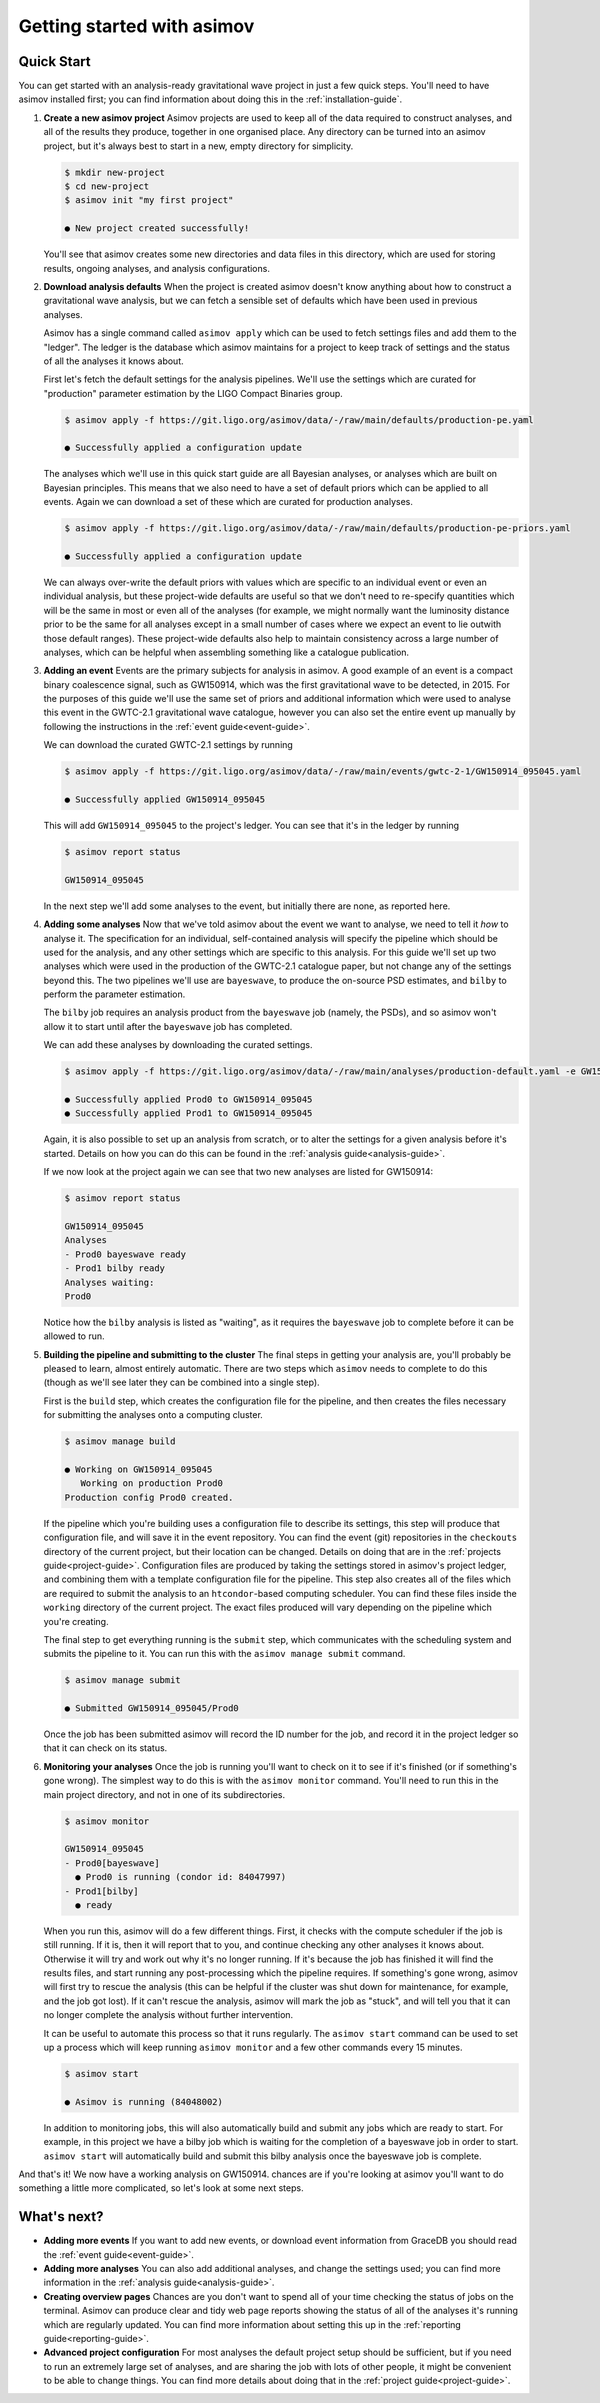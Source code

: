 Getting started with asimov
===========================

Quick Start
-----------

You can get started with an analysis-ready gravitational wave project in just a few quick steps.
You'll need to have asimov installed first; you can find information about doing this in the :ref:`installation-guide`.

1. **Create a new asimov project**
   Asimov projects are used to keep all of the data required to construct analyses, and all of the results they produce, together in one organised place.
   Any directory can be turned into an asimov project, but it's always best to start in a new, empty directory for simplicity.

   .. code-block:: console

		   $ mkdir new-project
		   $ cd new-project 
		   $ asimov init "my first project"

		   ● New project created successfully!

   You'll see that asimov creates some new directories and data files in this directory, which are used for storing results, ongoing analyses, and analysis configurations.
		   
2. **Download analysis defaults**
   When the project is created asimov doesn't know anything about how to construct a gravitational wave analysis, but we can fetch a sensible set of defaults which have been used in previous analyses.

   Asimov has a single command called ``asimov apply`` which can be used to fetch settings files and add them to the "ledger".
   The ledger is the database which asimov maintains for a project to keep track of settings and the status of all the analyses it knows about.

   First let's fetch the default settings for the analysis pipelines.
   We'll use the settings which are curated for "production" parameter estimation by the LIGO Compact Binaries group.

   .. code-block:: console
   
		   $ asimov apply -f https://git.ligo.org/asimov/data/-/raw/main/defaults/production-pe.yaml

		   ● Successfully applied a configuration update
		   
   The analyses which we'll use in this quick start guide are all Bayesian analyses, or analyses which are built on Bayesian principles.
   This means that we also need to have a set of default priors which can be applied to all events.
   Again we can download a set of these which are curated for production analyses.

   .. code-block:: console

		   $ asimov apply -f https://git.ligo.org/asimov/data/-/raw/main/defaults/production-pe-priors.yaml

		   ● Successfully applied a configuration update

   We can always over-write the default priors with values which are specific to an individual event or even an individual analysis, but these project-wide defaults
   are useful so that we don't need to re-specify quantities which will be the same in most or even all of the analyses (for example, we might normally want the luminosity distance prior to be the same for all analyses except in a small number of cases where we expect an event to lie outwith those default ranges).
   These project-wide defaults also help to maintain consistency across a large number of analyses, which can be helpful when assembling something like a catalogue publication.

3. **Adding an event**
   Events are the primary subjects for analysis in asimov.
   A good example of an event is a compact binary coalescence signal, such as GW150914, which was the first gravitational wave to be detected, in 2015.
   For the purposes of this guide we'll use the same set of priors and additional information which were used to analyse this event in the GWTC-2.1 gravitational wave catalogue, however you can also set the entire event up manually by following the instructions in the :ref:`event guide<event-guide>`.

   We can download the curated GWTC-2.1 settings by running

   .. code-block:: console

		   $ asimov apply -f https://git.ligo.org/asimov/data/-/raw/main/events/gwtc-2-1/GW150914_095045.yaml

		   ● Successfully applied GW150914_095045

   This will add ``GW150914_095045`` to the project's ledger.
   You can see that it's in the ledger by running

   .. code-block:: console

		   $ asimov report status

		   GW150914_095045

   In the next step we'll add some analyses to the event, but initially there are none, as reported here.

4. **Adding some analyses**
   Now that we've told asimov about the event we want to analyse, we need to tell it *how* to analyse it.
   The specification for an individual, self-contained analysis will specify the pipeline which should be used for the analysis, and any other settings which are specific to this analysis.
   For this guide we'll set up two analyses which were used in the production of the GWTC-2.1 catalogue paper, but not change any of the settings beyond this.
   The two pipelines we'll use are ``bayeswave``, to produce the on-source PSD estimates, and ``bilby`` to perform the parameter estimation.

   The ``bilby`` job requires an analysis product from the ``bayeswave`` job (namely, the PSDs), and so asimov won't allow it to start until after the ``bayeswave`` job has completed.

   We can add these analyses by downloading the curated settings.

   .. code-block:: console

		   $ asimov apply -f https://git.ligo.org/asimov/data/-/raw/main/analyses/production-default.yaml -e GW150914_095045

		   ● Successfully applied Prod0 to GW150914_095045
		   ● Successfully applied Prod1 to GW150914_095045
		   
   Again, it is also possible to set up an analysis from scratch, or to alter the settings for a given analysis before it's started.
   Details on how you can do this can be found in the :ref:`analysis guide<analysis-guide>`.

   If we now look at the project again we can see that two new analyses are listed for GW150914:

   .. code-block:: console

		   $ asimov report status

		   GW150914_095045
		   Analyses
		   - Prod0 bayeswave ready
		   - Prod1 bilby ready
		   Analyses waiting:
		   Prod0

   Notice how the ``bilby`` analysis is listed as "waiting", as it requires the ``bayeswave`` job to complete before it can be allowed to run.
		    
5. **Building the pipeline and submitting to the cluster**
   The final steps in getting your analysis are, you'll probably be pleased to learn, almost entirely automatic.
   There are two steps which ``asimov`` needs to complete to do this (though as we'll see later they can be combined into a single step).

   First is the ``build`` step, which creates the configuration file for the pipeline, and then creates the files necessary for submitting the analyses onto a computing cluster.

   .. code-block:: console

		   $ asimov manage build
		   
		   ● Working on GW150914_095045
		      Working on production Prod0
		   Production config Prod0 created.

   If the pipeline which you're building uses a configuration file to describe its settings, this step will produce that configuration file, and will save it in the event repository.
   You can find the event (git) repositories in the ``checkouts`` directory of the current project, but their location can be changed.
   Details on doing that are in the :ref:`projects guide<project-guide>`.
   Configuration files are produced by taking the settings stored in asimov's project ledger, and combining them with a template configuration file for the pipeline.
   This step also creates all of the files which are required to submit the analysis to an ``htcondor``-based computing scheduler.
   You can find these files inside the ``working`` directory of the current project.
   The exact files produced will vary depending on the pipeline which you're creating.
   
   The final step to get everything running is the ``submit`` step, which communicates with the scheduling system and submits the pipeline to it.
   You can run this with the ``asimov manage submit`` command.
   
   .. code-block:: console

		   $ asimov manage submit 

		   ● Submitted GW150914_095045/Prod0

   Once the job has been submitted asimov will record the ID number for the job, and record it in the project ledger so that it can check on its status.

6. **Monitoring your analyses**
   Once the job is running you'll want to check on it to see if it's finished (or if something's gone wrong).
   The simplest way to do this is with the ``asimov monitor`` command.
   You'll need to run this in the main project directory, and not in one of its subdirectories.

   .. code-block:: console

		   $ asimov monitor

		   GW150914_095045
		   - Prod0[bayeswave]
		     ● Prod0 is running (condor id: 84047997)
		   - Prod1[bilby]
		     ● ready

   When you run this, asimov will do a few different things.
   First, it checks with the compute scheduler if the job is still running.
   If it is, then it will report that to you, and continue checking any other analyses it knows about.
   Otherwise it will try and work out why it's no longer running.
   If it's because the job has finished it will find the results files, and start running any post-processing which the pipeline requires.
   If something's gone wrong, asimov will first try to rescue the analysis (this can be helpful if the cluster was shut down for maintenance, for example, and the job got lost).
   If it can't rescue the analysis, asimov will mark the job as "stuck", and will tell you that it can no longer complete the analysis without further intervention.

   It can be useful to automate this process so that it runs regularly.
   The ``asimov start`` command can be used to set up a process which will keep running ``asimov monitor`` and a few other commands every 15 minutes.

   .. code-block:: console

		   $ asimov start

		   ● Asimov is running (84048002)

   In addition to monitoring jobs, this will also automatically build and submit any jobs which are ready to start.
   For example, in this project we have a bilby job which is waiting for the completion of a bayeswave job in order to start.
   ``asimov start`` will automatically build and submit this bilby analysis once the bayeswave job is complete.

And that's it! We now have a working analysis on GW150914.
chances are if you're looking at asimov you'll want to do something a little more complicated, so let's look at some next steps.
   
What's next?
------------

+ **Adding more events**
  If you want to add new events, or download event information from GraceDB you should read the :ref:`event guide<event-guide>`.

+ **Adding more analyses**
  You can also add additional analyses, and change the settings used; you can find more information in the :ref:`analysis guide<analysis-guide>`.

+ **Creating overview pages**
  Chances are you don't want to spend all of your time checking the status of jobs on the terminal.
  Asimov can produce clear and tidy web page reports showing the status of all of the analyses it's running which are regularly updated.
  You can find more information about setting this up in the :ref:`reporting guide<reporting-guide>`.

+ **Advanced project configuration**
  For most analyses the default project setup should be sufficient, but if you need to run an extremely large set of analyses, and are sharing the job with lots of other people, it might be convenient to be able to change things.
  You can find more details about doing that in the :ref:`project guide<project-guide>`.
